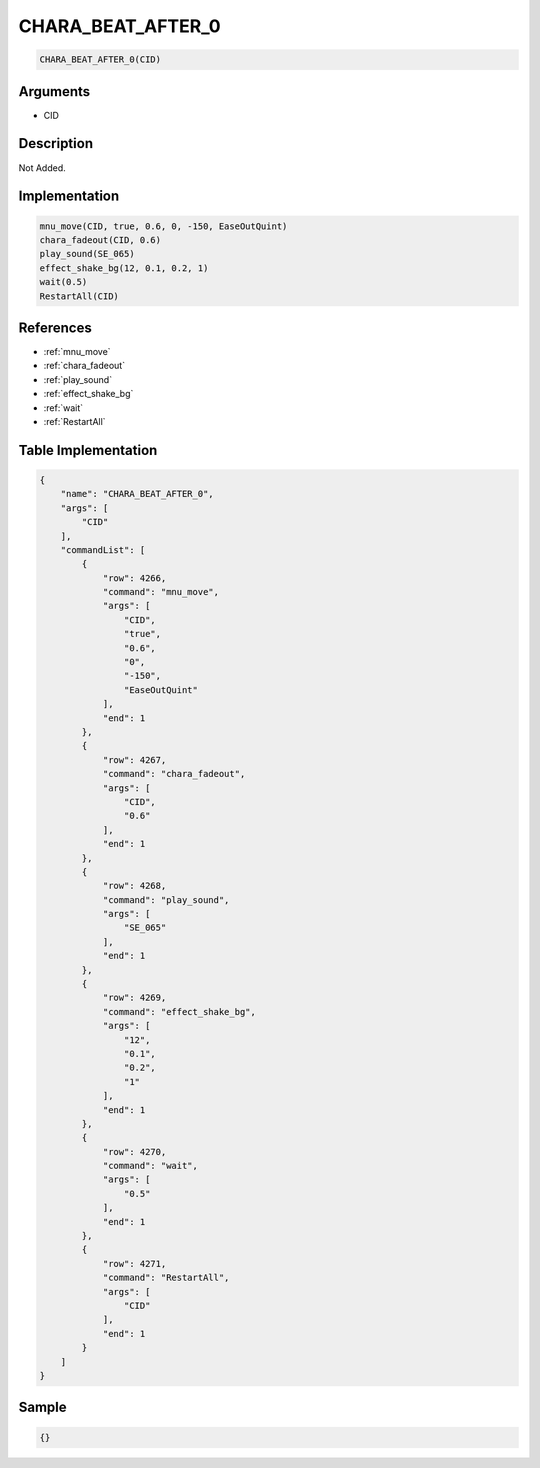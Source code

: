 .. _CHARA_BEAT_AFTER_0:

CHARA_BEAT_AFTER_0
========================

.. code-block:: text

	CHARA_BEAT_AFTER_0(CID)


Arguments
------------

* CID

Description
-------------

Not Added.

Implementation
-------------

.. code-block:: python

	mnu_move(CID, true, 0.6, 0, -150, EaseOutQuint)
	chara_fadeout(CID, 0.6)
	play_sound(SE_065)
	effect_shake_bg(12, 0.1, 0.2, 1)
	wait(0.5)
	RestartAll(CID)

References
-------------
* :ref:`mnu_move`
* :ref:`chara_fadeout`
* :ref:`play_sound`
* :ref:`effect_shake_bg`
* :ref:`wait`
* :ref:`RestartAll`

Table Implementation
-------------

.. code-block:: json

	{
	    "name": "CHARA_BEAT_AFTER_0",
	    "args": [
	        "CID"
	    ],
	    "commandList": [
	        {
	            "row": 4266,
	            "command": "mnu_move",
	            "args": [
	                "CID",
	                "true",
	                "0.6",
	                "0",
	                "-150",
	                "EaseOutQuint"
	            ],
	            "end": 1
	        },
	        {
	            "row": 4267,
	            "command": "chara_fadeout",
	            "args": [
	                "CID",
	                "0.6"
	            ],
	            "end": 1
	        },
	        {
	            "row": 4268,
	            "command": "play_sound",
	            "args": [
	                "SE_065"
	            ],
	            "end": 1
	        },
	        {
	            "row": 4269,
	            "command": "effect_shake_bg",
	            "args": [
	                "12",
	                "0.1",
	                "0.2",
	                "1"
	            ],
	            "end": 1
	        },
	        {
	            "row": 4270,
	            "command": "wait",
	            "args": [
	                "0.5"
	            ],
	            "end": 1
	        },
	        {
	            "row": 4271,
	            "command": "RestartAll",
	            "args": [
	                "CID"
	            ],
	            "end": 1
	        }
	    ]
	}

Sample
-------------

.. code-block:: json

	{}
